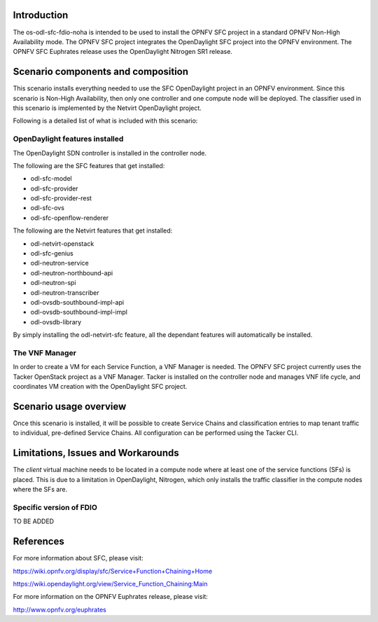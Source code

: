 .. This work is licensed under a Creative Commons Attribution 4.0 International License.
.. http://creativecommons.org/licenses/by/4.0
.. (c) <optionally add copywriters name>

Introduction
============
.. In this section explain the purpose of the scenario and the types of capabilities provided

The os-odl-sfc-fdio-noha is intended to be used to install the OPNFV SFC project in a standard
OPNFV Non-High Availability mode. The OPNFV SFC project integrates the OpenDaylight SFC
project into the OPNFV environment. The OPNFV SFC Euphrates release uses the OpenDaylight
Nitrogen SR1 release.

Scenario components and composition
===================================
.. In this section describe the unique components that make up the scenario,
.. what each component provides and why it has been included in order
.. to communicate to the user the capabilities available in this scenario.

This scenario installs everything needed to use the SFC OpenDaylight project in an OPNFV
environment. Since this scenario is Non-High Availability, then only one controller and
one compute node will be deployed. The classifier used in this scenario is implemented
by the Netvirt OpenDaylight project.

Following is a detailed list of what is included with this scenario:

OpenDaylight features installed
-------------------------------

The OpenDaylight SDN controller is installed in the controller node.

The following are the SFC features that get installed:

- odl-sfc-model
- odl-sfc-provider
- odl-sfc-provider-rest
- odl-sfc-ovs
- odl-sfc-openflow-renderer

The following are the Netvirt features that get installed:

- odl-netvirt-openstack
- odl-sfc-genius
- odl-neutron-service
- odl-neutron-northbound-api
- odl-neutron-spi
- odl-neutron-transcriber
- odl-ovsdb-southbound-impl-api
- odl-ovsdb-southbound-impl-impl
- odl-ovsdb-library

By simply installing the odl-netvirt-sfc feature, all the dependant features
will automatically be installed.

The VNF Manager
---------------

In order to create a VM for each Service Function, a VNF Manager is needed. The OPNFV
SFC project currently uses the Tacker OpenStack project as a VNF Manager. Tacker is
installed on the controller node and manages VNF life cycle, and coordinates VM creation
with the OpenDaylight SFC project.

Scenario usage overview
=======================
.. Provide a brief overview on how to use the scenario and the features available to the
.. user.  This should be an "introduction" to the userguide document, and explicitly link to it,
.. where the specifics of the features are covered including examples and API's

Once this scenario is installed, it will be possible to create Service Chains and
classification entries to map tenant traffic to individual, pre-defined Service Chains.
All configuration can be performed using the Tacker CLI.

Limitations, Issues and Workarounds
===================================
.. Explain scenario limitations here, this should be at a design level rather than discussing
.. faults or bugs.  If the system design only provide some expected functionality then provide
.. some insight at this point.

The *client* virtual machine needs to be located in a compute node where at least
one of the service functions (SFs) is placed. This is due to a limitation in OpenDaylight,
Nitrogen, which only installs the traffic classifier in the compute nodes where the SFs are.

Specific version of FDIO
-----------------------

TO BE ADDED


References
==========

For more information about SFC, please visit:

https://wiki.opnfv.org/display/sfc/Service+Function+Chaining+Home

https://wiki.opendaylight.org/view/Service_Function_Chaining:Main

For more information on the OPNFV Euphrates release, please visit:

http://www.opnfv.org/euphrates

